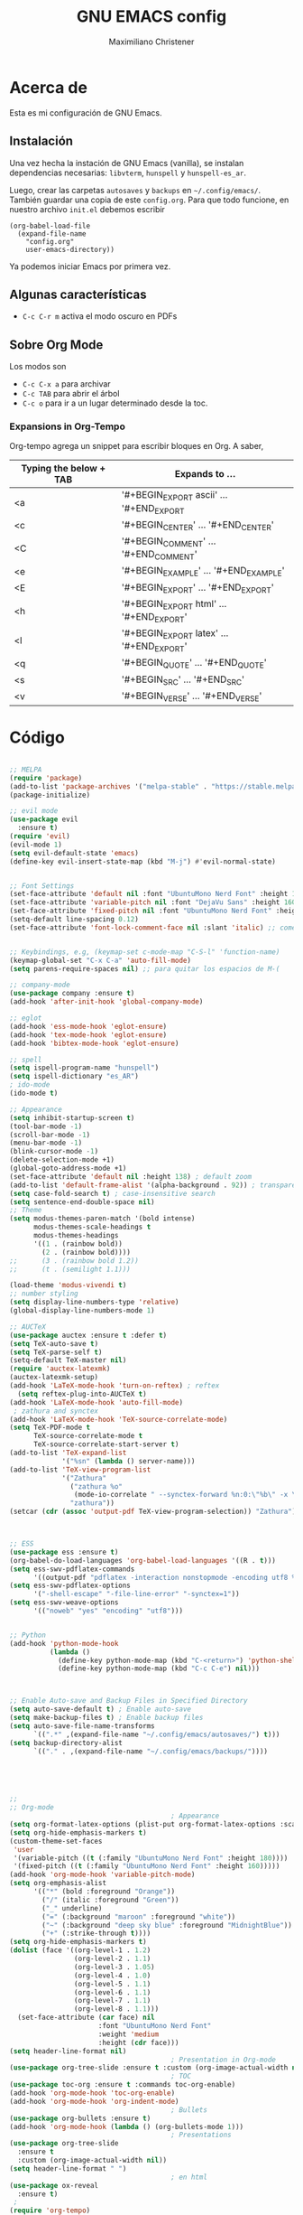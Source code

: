 #+TITLE: GNU EMACS config
#+AUTHOR: Maximiliano Christener
#+STARTUP: overview
#+OPTIONS: toc:2

* Acerca de

Esta es mi configuración de GNU Emacs.

** Instalación
Una vez hecha la instación de GNU Emacs (vanilla), se instalan
dependencias necesarias: =libvterm=, =hunspell= y =hunspell-es_ar=.

Luego, crear las carpetas =autosaves= y =backups= en =~/.config/emacs/=.
También guardar una copia de este =config.org=. Para que todo funcione,
en nuestro archivo =init.el= debemos escribir

#+begin_example
(org-babel-load-file
  (expand-file-name
    "config.org"
    user-emacs-directory))
#+end_example

Ya podemos iniciar Emacs por primera vez.

** Algunas características

- =C-c C-r m= activa el modo oscuro en PDFs

** Sobre Org Mode

Los modos son
- =C-c C-x a= para archivar
- =C-c TAB= para abrir el árbol
- =C-c o= para ir a un lugar determinado
  desde la toc.

*** Expansions in Org-Tempo

Org-tempo agrega un snippet para escribir bloques en Org. A saber,

| Typing the below + TAB | Expands to ...                          |
|------------------------+-----------------------------------------|
| <a                     | '#+BEGIN_EXPORT ascii' … '#+END_EXPORT  |
| <c                     | '#+BEGIN_CENTER' … '#+END_CENTER'       |
| <C                     | '#+BEGIN_COMMENT' … '#+END_COMMENT'     |
| <e                     | '#+BEGIN_EXAMPLE' … '#+END_EXAMPLE'     |
| <E                     | '#+BEGIN_EXPORT' … '#+END_EXPORT'       |
| <h                     | '#+BEGIN_EXPORT html' … '#+END_EXPORT'  |
| <l                     | '#+BEGIN_EXPORT latex' … '#+END_EXPORT' |
| <q                     | '#+BEGIN_QUOTE' … '#+END_QUOTE'         |
| <s                     | '#+BEGIN_SRC' … '#+END_SRC'             |
| <v                     | '#+BEGIN_VERSE' … '#+END_VERSE'         |




* Código
#+begin_src emacs-lisp

  ;; MELPA
  (require 'package)
  (add-to-list 'package-archives '("melpa-stable" . "https://stable.melpa.org/packages/") t)
  (package-initialize)

  ;; evil mode
  (use-package evil
    :ensure t)
  (require 'evil)
  (evil-mode 1)
  (setq evil-default-state 'emacs)
  (define-key evil-insert-state-map (kbd "M-j") #'evil-normal-state)


  ;; Font Settings
  (set-face-attribute 'default nil :font "UbuntuMono Nerd Font" :height 160 :weight 'medium)
  (set-face-attribute 'variable-pitch nil :font "DejaVu Sans" :height 160 :weight 'medium)
  (set-face-attribute 'fixed-pitch nil :font "UbuntuMono Nerd Font" :height 160 :weight 'medium)
  (setq-default line-spacing 0.12)
  (set-face-attribute 'font-lock-comment-face nil :slant 'italic) ;; comentarios en itálica


  ;; Keybindings, e.g, (keymap-set c-mode-map "C-S-l" 'function-name)
  (keymap-global-set "C-x C-a" 'auto-fill-mode)
  (setq parens-require-spaces nil) ;; para quitar los espacios de M-(

  ;; company-mode
  (use-package company :ensure t)
  (add-hook 'after-init-hook 'global-company-mode)

  ;; eglot
  (add-hook 'ess-mode-hook 'eglot-ensure)
  (add-hook 'tex-mode-hook 'eglot-ensure)  
  (add-hook 'bibtex-mode-hook 'eglot-ensure)

  ;; spell
  (setq ispell-program-name "hunspell")
  (setq ispell-dictionary "es_AR")
  ; ido-mode
  (ido-mode t)

  ;; Appearance
  (setq inhibit-startup-screen t)
  (tool-bar-mode -1)
  (scroll-bar-mode -1)
  (menu-bar-mode -1)
  (blink-cursor-mode -1)
  (delete-selection-mode +1)
  (global-goto-address-mode +1)
  (set-face-attribute 'default nil :height 138) ; default zoom
  (add-to-list 'default-frame-alist '(alpha-background . 92)) ; transparency
  (setq case-fold-search t) ; case-insensitive search
  (setq sentence-end-double-space nil)
  ;; Theme
  (setq modus-themes-paren-match '(bold intense)
        modus-themes-scale-headings t
        modus-themes-headings
        '((1 . (rainbow bold))
          (2 . (rainbow bold))))
  ;;      (3 . (rainbow bold 1.2))
  ;;      (t . (semilight 1.1)))

  (load-theme 'modus-vivendi t)
  ;; number styling
  (setq display-line-numbers-type 'relative)
  (global-display-line-numbers-mode 1)  

  ;; AUCTeX
  (use-package auctex :ensure t :defer t)
  (setq TeX-auto-save t)
  (setq TeX-parse-self t)
  (setq-default TeX-master nil)
  (require 'auctex-latexmk)
  (auctex-latexmk-setup)
  (add-hook 'LaTeX-mode-hook 'turn-on-reftex) ; reftex
    (setq reftex-plug-into-AUCTeX t)
  (add-hook 'LaTeX-mode-hook 'auto-fill-mode)
   ; zathura and synctex
  (add-hook 'LaTeX-mode-hook 'TeX-source-correlate-mode)
  (setq TeX-PDF-mode t
        TeX-source-correlate-mode t
        TeX-source-correlate-start-server t)
  (add-to-list 'TeX-expand-list
               '("%sn" (lambda () server-name)))
  (add-to-list 'TeX-view-program-list
               '("Zathura"
                 ("zathura %o"
                  (mode-io-correlate " --synctex-forward %n:0:\"%b\" -x \"emacsclient --socket-name=%sn +%{line} %{input}\""))
                 "zathura"))
  (setcar (cdr (assoc 'output-pdf TeX-view-program-selection)) "Zathura")



  ;; ESS
  (use-package ess :ensure t)
  (org-babel-do-load-languages 'org-babel-load-languages '((R . t)))
  (setq ess-swv-pdflatex-commands
        '((output-pdf "pdflatex -interaction nonstopmode -encoding utf8 %S%(PDFout)")))
  (setq ess-swv-pdflatex-options
        '("-shell-escape" "-file-line-error" "-synctex=1"))
  (setq ess-swv-weave-options
        '(("noweb" "yes" "encoding" "utf8")))


  ;; Python
  (add-hook 'python-mode-hook
            (lambda ()
              (define-key python-mode-map (kbd "C-<return>") 'python-shell-send-statement)
              (define-key python-mode-map (kbd "C-c C-e") nil)))



  ;; Enable Auto-save and Backup Files in Specified Directory
  (setq auto-save-default t) ; Enable auto-save
  (setq make-backup-files t) ; Enable backup files
  (setq auto-save-file-name-transforms
        `((".*" ,(expand-file-name "~/.config/emacs/autosaves/") t)))
  (setq backup-directory-alist
        `(("." . ,(expand-file-name "~/.config/emacs/backups/"))))





  ;;
  ;; Org-mode
                                          ; Appearance
  (setq org-format-latex-options (plist-put org-format-latex-options :scale 2.4))
  (setq org-hide-emphasis-markers t)
  (custom-theme-set-faces
   'user
   '(variable-pitch ((t (:family "UbuntuMono Nerd Font" :height 180))))
   '(fixed-pitch ((t (:family "UbuntuMono Nerd Font" :height 160)))))
  (add-hook 'org-mode-hook 'variable-pitch-mode)
  (setq org-emphasis-alist
        '(("*" (bold :foreground "Orange"))
          ("/" (italic :foreground "Green"))
          ("_" underline)
          ("=" (:background "maroon" :foreground "white"))
          ("~" (:background "deep sky blue" :foreground "MidnightBlue"))
          ("+" (:strike-through t))))
  (setq org-hide-emphasis-markers t)
  (dolist (face '((org-level-1 . 1.2)
                  (org-level-2 . 1.1)
                  (org-level-3 . 1.05)
                  (org-level-4 . 1.0)
                  (org-level-5 . 1.1)
                  (org-level-6 . 1.1)
                  (org-level-7 . 1.1)
                  (org-level-8 . 1.1)))
    (set-face-attribute (car face) nil
                        :font "UbuntuMono Nerd Font"
                        :weight 'medium
                        :height (cdr face)))
  (setq header-line-format nil)
                                          ; Presentation in Org-mode
  (use-package org-tree-slide :ensure t :custom (org-image-actual-width nil))
                                          ; TOC
  (use-package toc-org :ensure t :commands toc-org-enable)
  (add-hook 'org-mode-hook 'toc-org-enable)
  (add-hook 'org-mode-hook 'org-indent-mode)
                                          ; Bullets
  (use-package org-bullets :ensure t)
  (add-hook 'org-mode-hook (lambda () (org-bullets-mode 1)))
                                          ; Presentations
  (use-package org-tree-slide
    :ensure t
    :custom (org-image-actual-width nil))
  (setq header-line-format " ")
                                          ; en html
  (use-package ox-reveal
    :ensure t)
   ;
  (require 'org-tempo)
  ;;

  ;; vterm
  (use-package vterm
    :ensure t)

  ;; Dired
  (setq dired-listing-switches "-alt --dired --group-directories-first -h -G")
  (add-hook 'dired-mode-hook 'dired-hide-details-mode)
  (add-hook 'dired-mode-hook (lambda () (dired-omit-mode)))

  ;; PDF Tools
  (use-package pdf-tools :ensure t :defer t)
  (pdf-tools-install)
  (add-hook 'pdf-view-mode-hook (lambda () (display-line-numbers-mode -1)))



#+end_src

